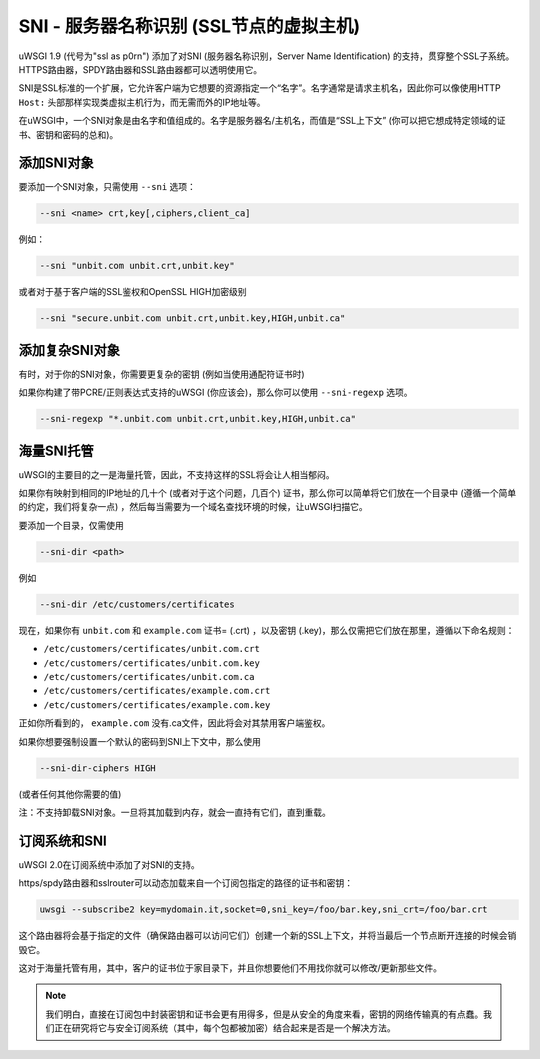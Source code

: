 SNI - 服务器名称识别 (SSL节点的虚拟主机)
================================================================

uWSGI 1.9 (代号为"ssl as p0rn") 添加了对SNI (服务器名称识别，Server Name Identification) 的支持，贯穿整个SSL子系统。HTTPS路由器，SPDY路由器和SSL路由器都可以透明使用它。

SNI是SSL标准的一个扩展，它允许客户端为它想要的资源指定一个“名字”。名字通常是请求主机名，因此你可以像使用HTTP ``Host:`` 头部那样实现类虚拟主机行为，而无需而外的IP地址等。

在uWSGI中，一个SNI对象是由名字和值组成的。名字是服务器名/主机名，而值是“SSL上下文” (你可以把它想成特定领域的证书、密钥和密码的总和)。

添加SNI对象
******************

要添加一个SNI对象，只需使用 ``--sni`` 选项：

.. code-block:: sh

   --sni <name> crt,key[,ciphers,client_ca]

例如：

.. code-block:: sh

   --sni "unbit.com unbit.crt,unbit.key"

或者对于基于客户端的SSL鉴权和OpenSSL HIGH加密级别

.. code-block:: sh

   --sni "secure.unbit.com unbit.crt,unbit.key,HIGH,unbit.ca"

添加复杂SNI对象
**************************

有时，对于你的SNI对象，你需要更复杂的密钥 (例如当使用通配符证书时)

如果你构建了带PCRE/正则表达式支持的uWSGI (你应该会)，那么你可以使用 ``--sni-regexp`` 选项。

.. code-block:: sh

   --sni-regexp "*.unbit.com unbit.crt,unbit.key,HIGH,unbit.ca"

海量SNI托管
*******************

uWSGI的主要目的之一是海量托管，因此，不支持这样的SSL将会让人相当郁闷。

如果你有映射到相同的IP地址的几十个 (或者对于这个问题，几百个) 证书，那么你可以简单将它们放在一个目录中 (遵循一个简单的约定，我们将复杂一点) ，然后每当需要为一个域名查找环境的时候，让uWSGI扫描它。

要添加一个目录，仅需使用

.. code-block:: sh

   --sni-dir <path>

例如

.. code-block:: sh

   --sni-dir /etc/customers/certificates

现在，如果你有 ``unbit.com`` 和 ``example.com`` 证书= (.crt) ，以及密钥 (.key)，那么仅需把它们放在那里，遵循以下命名规则：

* ``/etc/customers/certificates/unbit.com.crt``
* ``/etc/customers/certificates/unbit.com.key``
* ``/etc/customers/certificates/unbit.com.ca``
* ``/etc/customers/certificates/example.com.crt``
* ``/etc/customers/certificates/example.com.key``

正如你所看到的， ``example.com`` 没有.ca文件，因此将会对其禁用客户端鉴权。

如果你想要强制设置一个默认的密码到SNI上下文中，那么使用

.. code-block:: sh

   --sni-dir-ciphers HIGH

(或者任何其他你需要的值)

注：不支持卸载SNI对象。一旦将其加载到内存，就会一直持有它们，直到重载。

订阅系统和SNI
***************************

uWSGI 2.0在订阅系统中添加了对SNI的支持。

https/spdy路由器和sslrouter可以动态加载来自一个订阅包指定的路径的证书和密钥：

.. code-block:: sh

   uwsgi --subscribe2 key=mydomain.it,socket=0,sni_key=/foo/bar.key,sni_crt=/foo/bar.crt
   
   
这个路由器将会基于指定的文件（确保路由器可以访问它们）创建一个新的SSL上下文，并将当最后一个节点断开连接的时候会销毁它。

这对于海量托管有用，其中，客户的证书位于家目录下，并且你想要他们不用找你就可以修改/更新那些文件。

.. note::

   我们明白，直接在订阅包中封装密钥和证书会更有用得多，但是从安全的角度来看，密钥的网络传输真的有点蠢。我们正在研究将它与安全订阅系统（其中，每个包都被加密）结合起来是否是一个解决方法。
